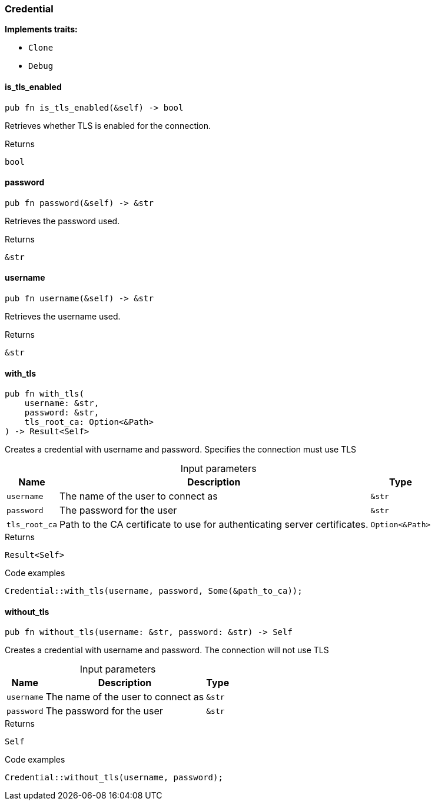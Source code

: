 [#_struct_Credential]
=== Credential

*Implements traits:*

* `Clone`
* `Debug`

// tag::methods[]
[#_struct_Credential_is_tls_enabled__]
==== is_tls_enabled

[source,rust]
----
pub fn is_tls_enabled(&self) -> bool
----

Retrieves whether TLS is enabled for the connection.

[caption=""]
.Returns
[source,rust]
----
bool
----

[#_struct_Credential_password__]
==== password

[source,rust]
----
pub fn password(&self) -> &str
----

Retrieves the password used.

[caption=""]
.Returns
[source,rust]
----
&str
----

[#_struct_Credential_username__]
==== username

[source,rust]
----
pub fn username(&self) -> &str
----

Retrieves the username used.

[caption=""]
.Returns
[source,rust]
----
&str
----

[#_struct_Credential_with_tls__username_str__password_str__tls_root_ca_Option_Path_]
==== with_tls

[source,rust]
----
pub fn with_tls(
    username: &str,
    password: &str,
    tls_root_ca: Option<&Path>
) -> Result<Self>
----

Creates a credential with username and password. Specifies the connection must use TLS

[caption=""]
.Input parameters
[cols="~,~,~"]
[options="header"]
|===
|Name |Description |Type
a| `username` a| The name of the user to connect as a| `&str`
a| `password` a| The password for the user a| `&str`
a| `tls_root_ca` a| Path to the CA certificate to use for authenticating server certificates. a| `Option<&Path>`
|===

[caption=""]
.Returns
[source,rust]
----
Result<Self>
----

[caption=""]
.Code examples
[source,rust]
----
Credential::with_tls(username, password, Some(&path_to_ca));
----

[#_struct_Credential_without_tls__username_str__password_str]
==== without_tls

[source,rust]
----
pub fn without_tls(username: &str, password: &str) -> Self
----

Creates a credential with username and password. The connection will not use TLS

[caption=""]
.Input parameters
[cols="~,~,~"]
[options="header"]
|===
|Name |Description |Type
a| `username` a| The name of the user to connect as a| `&str`
a| `password` a| The password for the user a| `&str`
|===

[caption=""]
.Returns
[source,rust]
----
Self
----

[caption=""]
.Code examples
[source,rust]
----
Credential::without_tls(username, password);
----

// end::methods[]

